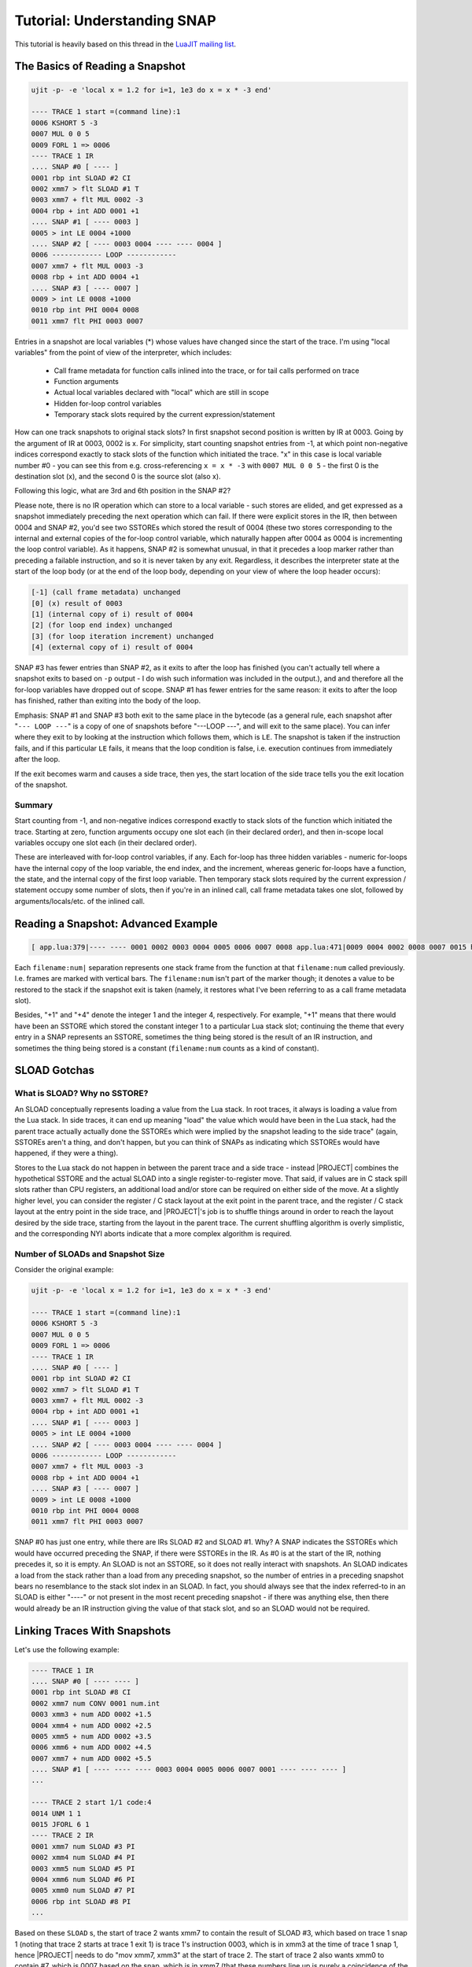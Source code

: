 .. _tut-snap:

Tutorial: Understanding SNAP
============================

This tutorial is heavily based on this thread in the `LuaJIT mailing list <https://www.freelists.org/post/luajit/Understanding-SNAP>`_.

The Basics of Reading a Snapshot
--------------------------------

.. code::

    ujit -p- -e 'local x = 1.2 for i=1, 1e3 do x = x * -3 end'

    ---- TRACE 1 start =(command line):1
    0006 KSHORT 5 -3
    0007 MUL 0 0 5
    0009 FORL 1 => 0006
    ---- TRACE 1 IR
    .... SNAP #0 [ ---- ]
    0001 rbp int SLOAD #2 CI
    0002 xmm7 > flt SLOAD #1 T
    0003 xmm7 + flt MUL 0002 -3
    0004 rbp + int ADD 0001 +1
    .... SNAP #1 [ ---- 0003 ]
    0005 > int LE 0004 +1000
    .... SNAP #2 [ ---- 0003 0004 ---- ---- 0004 ]
    0006 ------------ LOOP ------------
    0007 xmm7 + flt MUL 0003 -3
    0008 rbp + int ADD 0004 +1
    .... SNAP #3 [ ---- 0007 ]
    0009 > int LE 0008 +1000
    0010 rbp int PHI 0004 0008
    0011 xmm7 flt PHI 0003 0007

Entries in a snapshot are local variables (*) whose values have changed since the start of the trace. I'm using "local variables" from the point of view of the interpreter, which includes:

    - Call frame metadata for function calls inlined into the trace, or for tail calls performed on trace
    - Function arguments
    - Actual local variables declared with "local" which are still in scope
    - Hidden for-loop control variables
    - Temporary stack slots required by the current expression/statement

How can one track snapshots to original stack slots? In first snapshot second position is written by IR at 0003. Going by the argument of IR at 0003, 0002 is x. For simplicity, start counting snapshot entries from -1, at which point non-negative indices correspond exactly to stack slots of the function which initiated the trace. "x" in this case is local variable number #0 - you can see this from e.g. cross-referencing ``x = x * -3`` with ``0007 MUL 0 0 5`` - the first 0 is the destination slot (x), and the second 0 is the source slot (also x).

Following this logic, what are 3rd and 6th position in the SNAP #2?

Please note, there is no IR operation which can store to a local variable - such stores are elided, and get expressed as a snapshot immediately preceding the next operation which can fail. If there were explicit stores in the IR, then between 0004 and SNAP #2, you'd see two SSTOREs which stored the result of 0004 (these two stores corresponding to the internal and external copies of the for-loop control variable, which naturally happen after 0004 as 0004 is incrementing the loop control variable). As it happens, SNAP #2 is somewhat unusual, in that it precedes a loop marker rather than preceding a failable instruction, and so it is never taken by any exit. Regardless, it describes the interpreter state at the start of the loop body (or at the end of the loop body, depending on your view of where the loop header occurs):

.. code::

    [-1] (call frame metadata) unchanged
    [0] (x) result of 0003
    [1] (internal copy of i) result of 0004
    [2] (for loop end index) unchanged
    [3] (for loop iteration increment) unchanged
    [4] (external copy of i) result of 0004

SNAP #3 has fewer entries than SNAP #2, as it exits to after the loop has finished (you can't actually tell where a snapshot exits to based on ``-p`` output - I do wish such information was included in the output.), and and therefore all the for-loop variables have dropped out of scope. SNAP #1 has fewer entries for the same reason: it exits to after the loop has finished, rather than exiting into the body of the loop.

Emphasis: SNAP #1 and SNAP #3 both exit to the same place in the bytecode (as a general rule, each snapshot after "``--- LOOP ---``" is a copy of one of snapshots before "---LOOP ---", and will exit to the same place). You can infer where they exit to by looking at the instruction which follows them, which is ``LE``. The snapshot is taken if the instruction fails, and if this particular ``LE`` fails, it means that the loop condition is false, i.e. execution continues from immediately after the loop.

If the exit becomes warm and causes a side trace, then yes, the start location of the side trace tells you the exit location of the snapshot.

Summary
^^^^^^^

Start counting from -1, and non-negative indices correspond exactly to stack slots of the function which initiated the trace. Starting at zero, function arguments occupy one slot each (in their declared order), and then in-scope local variables occupy one slot each (in their declared order).

These are interleaved with for-loop control variables, if any. Each for-loop has three hidden variables - numeric for-loops have the internal copy of the loop variable, the end index, and the increment, whereas generic for-loops have a function, the state, and the internal copy of the first loop variable. Then temporary stack slots required by the current expression / statement occupy some number of slots, then if you're in an inlined call, call frame metadata takes one slot, followed by arguments/locals/etc. of the inlined call.

Reading a Snapshot: Advanced Example
------------------------------------

.. code::

    [ app.lua:379|---- ---- 0001 0002 0003 0004 0005 0006 0007 0008 app.lua:471|0009 0004 0002 0008 0007 0015 heap.lua:145|0010 +1 0016 0017 0011 +4 ]

Each ``filename:num|`` separation represents one stack frame from the function at that ``filename:num`` called previously. I.e. frames are marked with vertical bars. The ``filename:num`` isn't part of the marker though; it denotes a value to be restored to the stack if the snapshot exit is taken (namely, it restores what I've been referring to as a call frame metadata slot).

Besides, "+1" and "+4" denote the integer 1 and the integer 4, respectively. For example, "+1" means that there would have been an SSTORE which stored the constant integer 1 to a particular Lua stack slot; continuing the theme that every entry in a SNAP represents an SSTORE, sometimes the thing being stored is the result of an IR instruction, and sometimes the thing being stored is a constant (``filename:num`` counts as a kind of constant).

SLOAD Gotchas
-------------

What is SLOAD? Why no SSTORE?
^^^^^^^^^^^^^^^^^^^^^^^^^^^^^

An SLOAD conceptually represents loading a value from the Lua stack. In root traces, it always is loading a value from the Lua stack. In side traces, it can end up meaning "load" the value which would have been in the Lua stack, had the parent trace actually actually done the SSTOREs which were implied by the snapshot leading to the side trace" (again, SSTOREs aren't a thing, and don't happen, but you can think of SNAPs as indicating which SSTOREs would have happened, if they were a thing).

Stores to the Lua stack do not happen in between the parent trace and a side trace - instead |PROJECT| combines the hypothetical SSTORE and the actual SLOAD into a single register-to-register move. That said, if values are in C stack spill slots rather than CPU registers, an additional load and/or store can be required on either side of the move. At a slightly higher level, you can consider the register / C stack layout at the exit point in the parent trace, and the register / C stack layout at the entry point in the side trace, and |PROJECT|'s job is to shuffle things around in order to reach the layout desired by the side trace, starting from the layout in the parent trace. The current shuffling algorithm is overly simplistic, and the corresponding NYI aborts indicate that a more complex algorithm is required.

Number of SLOADs and Snapshot Size
^^^^^^^^^^^^^^^^^^^^^^^^^^^^^^^^^^

Consider the original example:

.. code::

    ujit -p- -e 'local x = 1.2 for i=1, 1e3 do x = x * -3 end'

    ---- TRACE 1 start =(command line):1
    0006 KSHORT 5 -3
    0007 MUL 0 0 5
    0009 FORL 1 => 0006
    ---- TRACE 1 IR
    .... SNAP #0 [ ---- ]
    0001 rbp int SLOAD #2 CI
    0002 xmm7 > flt SLOAD #1 T
    0003 xmm7 + flt MUL 0002 -3
    0004 rbp + int ADD 0001 +1
    .... SNAP #1 [ ---- 0003 ]
    0005 > int LE 0004 +1000
    .... SNAP #2 [ ---- 0003 0004 ---- ---- 0004 ]
    0006 ------------ LOOP ------------
    0007 xmm7 + flt MUL 0003 -3
    0008 rbp + int ADD 0004 +1
    .... SNAP #3 [ ---- 0007 ]
    0009 > int LE 0008 +1000
    0010 rbp int PHI 0004 0008
    0011 xmm7 flt PHI 0003 0007

SNAP #0 has just one entry, while there are IRs SLOAD #2 and SLOAD #1. Why? A SNAP indicates the SSTOREs which would have occurred preceding the SNAP, if there were SSTOREs in the IR. As #0 is at the start of the IR, nothing precedes it, so it is empty. An SLOAD is not an SSTORE, so it does not really interact with snapshots. An SLOAD indicates a load from the stack rather than a load from any preceding snapshot, so the number of entries in a preceding snapshot bears no resemblance to the stack slot index in an SLOAD. In fact, you should always see that the index referred-to in an SLOAD is either "----" or not present in the most recent preceding snapshot - if there was anything else, then there would already be an IR instruction giving the value of that stack slot, and so an SLOAD would not be required.

Linking Traces With Snapshots
-----------------------------

Let's use the following example:

.. code::

    ---- TRACE 1 IR
    .... SNAP #0 [ ---- ---- ]
    0001 rbp int SLOAD #8 CI
    0002 xmm7 num CONV 0001 num.int
    0003 xmm3 + num ADD 0002 +1.5
    0004 xmm4 + num ADD 0002 +2.5
    0005 xmm5 + num ADD 0002 +3.5
    0006 xmm6 + num ADD 0002 +4.5
    0007 xmm7 + num ADD 0002 +5.5
    .... SNAP #1 [ ---- ---- ---- 0003 0004 0005 0006 0007 0001 ---- ---- ---- ]
    ...

    ---- TRACE 2 start 1/1 code:4
    0014 UNM 1 1
    0015 JFORL 6 1
    ---- TRACE 2 IR
    0001 xmm7 num SLOAD #3 PI
    0002 xmm4 num SLOAD #4 PI
    0003 xmm5 num SLOAD #5 PI
    0004 xmm6 num SLOAD #6 PI
    0005 xmm0 num SLOAD #7 PI
    0006 rbp int SLOAD #8 PI
    ...

Based on these ``SLOAD`` s, the start of trace 2 wants xmm7 to contain the result of SLOAD #3, which based on trace 1 snap 1 (noting that trace 2 starts at trace 1 exit 1) is trace 1's instruction 0003, which is in xmm3 at the time of trace 1 snap 1, hence |PROJECT| needs to do "mov xmm7, xmm3" at the start of trace 2. The start of trace 2 also wants xmm0 to contain #7, which is 0007 based on the snap, which is in xmm7 (that these numbers line up is purely a coincidence of the example at hand) at the time of trace 1 snap 1. Hence |PROJECT| also needs to do "mov xmm0, xmm7" at the start of trace 2.

Crucially, it needs to do "mov xmm0, xmm7" before it does "mov xmm7, xmm3" (as otherwise it would overwrite xmm7 before it had pulled the value out). As it happens, trace 2 wants SLOAD 4 though 6 in xmm4 through xmm6, and these end up being 0004 through 0006, which trace 1 already had in xmm4 through xmm6, so no shuffling was necessary for them (this is not pure chance). In general, there will be some collection of register-to-register moves, C-stack-to-C-stack moves, and register/C-stack moves which need to happen, and various constraints on which moves have to happen before which other moves. |PROJECT|'s current algorithm for scheduling all of these moves is quite simple, and cannot handle various cases.

More About Current Coalescing Algorithm
^^^^^^^^^^^^^^^^^^^^^^^^^^^^^^^^^^^^^^^

Consider the case where a particular value is in say the register "rax" in the parent trace (at the point of the snapshot), and the side trace wants that value to be in say the register "rcx". This is an easy case to handle: |PROJECT| just needs to emit "mov rcx, rax" (though there is slightly more complexity: it also has to ensure that nobody needed the old value of "rcx" before doing so). Now consider a different case: a particular value is in memory location "[rsp + 0x40]" in the parent trace, whereas the side trace wants it to be in "[rsp + 0x24]". This is rather more awkward, for a few reasons:

    -  "rsp" need not have the same value in the parent and child traces.
    -  There is no CPU instruction to move a value from one memory address to another, so the value has to go via a register, i.e. load from [rsp + 0x40] to temp, then store from temp to [rsp + 0x24]. Pedants will point out instructions like push and pop and movs, which can each reference two memory locations in a single instruction, but they are not easily applicable.)
    -  There are potentially more stack locations to keep track of than there are registers to keep track of (~256 versus ~32 on x64).
    -  What was an adjacent pair of independent 4-byte spill slots in the parent trace might become a single 8-byte spill slot in the side trace (or vice versa).

Rather than try to tackle this complexity, the current algorithm always turns a stack-to-stack move into a stack-to-register move plus a register-to-stack move, and it performs all stack-to-register moves before performing any register-to-stack moves. If you consider the machine code which |PROJECT| emits in this scenario, it'll be along the lines of:

1. Do all the simple register-to-register moves.
2. pass3: Do all stack-to-register moves.
3. Adjust rsp, update traceno, and other bookkeeping.
4. pass2: Do register-to-stack moves.
5. Do register-to-stack copies.

NB: As |PROJECT| generates machine code backwards, this order is the inverse order of what you see if you read ``asm_head_side`` from top to bottom.

Because all stack-to-register moves happen before any register-to-stack moves, there is a point in time where all values exist in registers (in my list above, this is the point in time numbered "3.", whereas in the comment  you reference, this point in time is called "between pass 2 and pass 3"). As an x64 CPU only (conceptually) has 16 general-purpose registers and 16 floating-point registers, the limitation that all values need to simultaneously exist in a register at this point in time means that a side trace can inherit no more than 16 floating-point values from a parent trace, and no more than 15 non-floating-point values from a parent trace. You're seeing an error thrown in pass2 because pass2 is the point where registers get allocated for keeping a stack spill slot, and all the registers have already been given out.

If you're feeling adventurous, you could try play with |PROJECT|'s coalescing algorithm so as to not require all inherited values to exist in a register simultaneously. Peter Cawley has taken a small stab at this in https://github.com/corsix/LuaJIT/commits/nyicoal, which may or may not help your situation (and may or may not introduce strange bugs to your program - use at your own risk).

Disadvantages of the Coalescing Algorithm
^^^^^^^^^^^^^^^^^^^^^^^^^^^^^^^^^^^^^^^^^

You can ask: Why don't side traces inherit the same register/stack assignments from the parent trace? Couldn't the side trace accept that SLOAD#3 is in xmm3 instead of shuffling it over to xmm7? (Wouldn't this solve the problem of aborting traces due to excessively complex register/stack shuffling?)

In short, the problem is that |PROJECT| assembles a trace in reverse order. If it assembled in the "conventional order, then it could start from the register/stack assignments as of the parent exit, and work forwards.

Instead, it assembles in reverse order, and has to hope that all of the choices it makes along the way result in a final state which matches the parent exit. For register assignments, it does actually make a small effort to make things line up (namely, when it chooses a register for  something, it considers the assignment in the parent to be a hint). Stack assignments are much harder to try and line up: if the child requires more stack space than the parent, then "[rsp+X]" doesn't mean the same thing in the parent and the child, but the difference in rsp between parent and child isn't known until assembly of the child trace has finished, and references to "rsp+X" need to be emitted **during** assembly of the child trace.
